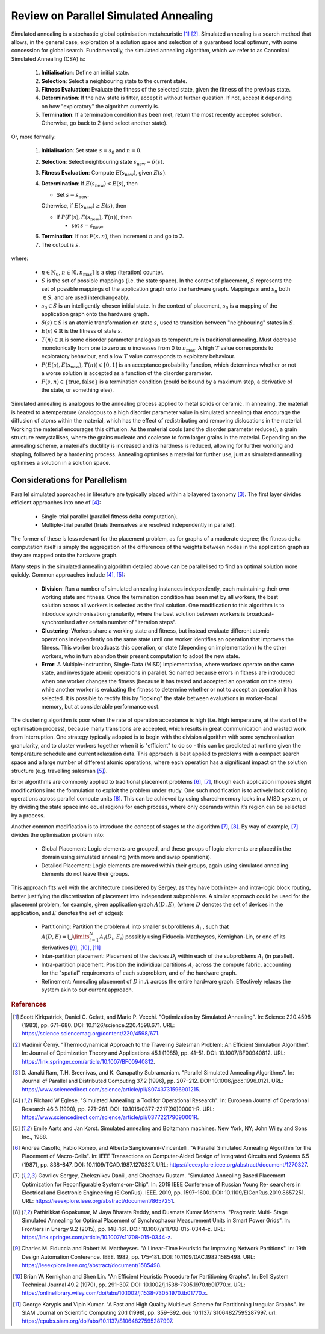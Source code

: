 Review on Parallel Simulated Annealing
======================================

Simulated annealing is a stochastic global optimisation metaheuristic [1]_
[2]_. Simulated annealing is a search method that allows, in the general case,
exploration of a solution space and selection of a guaranteed local optimum,
with some concession for global search. Fundamentally, the simulated annealing
algorithm, which we refer to as Canonical Simulated Annealing (CSA) is:

 1. **Initialisation**: Define an initial state.

 2. **Selection**: Select a neighbouring state to the current state.

 3. **Fitness Evaluation**: Evaluate the fitness of the selected state, given
    the fitness of the previous state.

 4. **Determination**: If the new state is fitter, accept it without further
    question. If not, accept it depending on how "exploratory" the algorithm
    currently is.

 5. **Termination**: If a termination condition has been met, return the most
    recently accepted solution. Otherwise, go back to 2 (and select another
    state).

Or, more formally:

 1. **Initialisation**: Set state :math:`s=s_0` and :math:`n=0`.

 2. **Selection**: Select neighbouring state
    :math:`s_{\mathrm{new}}=\delta(s)`.

 3. **Fitness Evaluation**: Compute :math:`E(s_{\mathrm{new}})`, given
    :math:`E(s)`.

 4. **Determination**: If :math:`E(s_{\mathrm{new}}) < E(s)`, then

    - Set :math:`s=s_{\mathrm{new}}`.

    Otherwise, if :math:`E(s_{\mathrm{new}})\geq E(s)`, then

    - If :math:`P(E(s),E(s_{\mathrm{new}}),T(n))`, then

      - set :math:`s=s_{\mathrm{new}}`.

 6. **Termination**: If not :math:`F(s,n)`, then increment :math:`n` and go
    to 2.

 7. The output is :math:`s`.

where:

 - :math:`n\in\mathbb{N}_0`, :math:`n\in[0,n_\mathrm{max}]` is a step
   (iteration) counter.

 - :math:`S` is the set of possible mappings (i.e. the state space). In the
   context of placement, :math:`S` represents the set of possible mappings of
   the application graph onto the hardware graph. Mappings :math:`s` and
   :math:`s_n` both :math:`\in S`, and are used interchangeably.

 - :math:`s_0\in S` is an intelligently-chosen initial state. In the context of
   placement, :math:`s_0` is a mapping of the application graph onto the
   hardware graph.

 - :math:`\delta(s)\in S` is an atomic transformation on state :math:`s`, used
   to transition between "neighbouring" states in :math:`S`.

 - :math:`E(s)\in\mathbb{R}` is the fitness of state :math:`s`.

 - :math:`T(n)\in\mathbb{R}` is some disorder parameter analogous to
   temperature in traditional annealing. Must decrease monotonically from one
   to zero as :math:`n` increases from 0 to :math:`n_\mathrm{max}`. A high
   :math:`T` value corresponds to exploratory behaviour, and a low :math:`T`
   value corresponds to exploitary behaviour.

 - :math:`P(E(s),E(s_{\mathrm{new}}),T(n))\in[0,1]` is an acceptance
   probability function, which determines whether or not a worse solution is
   accepted as a function of the disorder parameter.

 - :math:`F(s,n)\in\{\text{true},\text{false}\}` is a termination condition
   (could be bound by a maximum step, a derivative of the state, or something
   else).

Simulated annealing is analogous to the annealing process applied to metal
solids or ceramic. In annealing, the material is heated to a temperature
(analogous to a high disorder parameter value in simulated annealing) that
encourage the diffusion of atoms within the material, which has the effect of
redistributing and removing dislocations in the material. Working the material
encourages this diffusion. As the material cools (and the disorder parameter
reduces), a grain structure recrystallises, where the grains nucleate and
coalesce to form larger grains in the material. Depending on the annealing
scheme, a material's ductility is increased and its hardness is reduced,
allowing for further working and shaping, followed by a hardening
process. Annealing optimises a material for further use, just as simulated
annealing optimises a solution in a solution space.

Considerations for Parallelism
------------------------------

Parallel simulated approaches in literature are typically placed within a
bilayered taxonomy [3]_. The first layer divides efficient approaches into one
of [4]_:

 - Single-trial parallel (parallel fitness delta computation).

 - Multiple-trial parallel (trials themselves are resolved independently in
   parallel).

The former of these is less relevant for the placement problem, as for graphs
of a moderate degree; the fitness delta computation itself is simply the
aggregation of the differences of the weights between nodes in the application
graph as they are mapped onto the hardware graph.

Many steps in the simulated annealing algorithm detailed above can be
parallelised to find an optimal solution more quickly. Common approaches
include [4]_, [5]_:

 - **Division**: Run a number of simulated annealing instances independently,
   each maintaining their own working state and fitness. Once the termination
   condition has been met by all workers, the best solution across all workers
   is selected as the final solution. One modification to this algorithm is to
   introduce synchronisation granularity, where the best solution between
   workers is broadcast-synchronised after certain number of "iteration steps".

 - **Clustering**: Workers share a working state and fitness, but instead
   evaluate different atomic operations independently on the same state until
   one worker identifies an operation that improves the fitness. This worker
   broadcasts this operation, or state (depending on implementation) to the
   other workers, who in turn abandon their present computation to adopt the
   new state.

 - **Error**: A Multiple-Instruction, Single-Data (MISD) implementation, where
   workers operate on the same state, and investigate atomic operations in
   parallel. So named because errors in fitness are introduced when one worker
   changes the fitness (because it has tested and accepted an operation on the
   state) while another worker is evaluating the fitness to determine whether
   or not to accept an operation it has selected. It is possible to rectify
   this by "locking" the state between evaluations in worker-local memory, but
   at considerable performance cost.

The clustering algorithm is poor when the rate of operation acceptance is high
(i.e. high temperature, at the start of the optimisation process), because many
transitions are accepted, which results in great communication and wasted work
from interruption. One strategy typically adopted is to begin with the division
algorithm with some synchronisation granularity, and to cluster workers
together when it is "efficient" to do so - this can be predicted at runtime
given the temperature schedule and current relaxation data. This approach is
best applied to problems with a compact search space and a large number of
different atomic operations, where each operation has a significant impact on
the solution structure (e.g. travelling salesman [5]_).

Error algorithms are commonly applied to traditional placement problems [6]_,
[7]_, though each application imposes slight modifications into the formulation
to exploit the problem under study. One such modification is to actively lock
colliding operations across parallel compute units [8]_. This can be achieved by
using shared-memory locks in a MISD system, or by dividing the state space into
equal regions for each process, where only operands within it’s region can be
selected by a process.

Another common modification is to introduce the concept of stages to the
algorithm [7]_, [8]_. By way of example, [7]_ divides the optimisation
problem into:

 - Global Placement: Logic elements are grouped, and these groups of logic
   elements are placed in the domain using simulated annealing (with move and
   swap operations).

 - Detailed Placement: Logic elements are moved within their groups, again
   using simulated annealing.  Elements do not leave their groups.

This approach fits well with the architecture considered by Sergey, as they
have both inter- and intra-logic block routing, better justifying the
discretisation of placement into independent subproblems. A similar approach
could be used for the placement problem, for example, given application graph
:math:`A(D, E)`, (where :math:`D` denotes the set of devices in the
application, and :math:`E` denotes the set of edges):

 - Partitioning: Partition the problem :math:`A` into smaller subproblems
   :math:`A_i` , such that :math:`A(D,E)=\bigcup\limits_{i=1}^{N} A_i(D_i,E_i)`
   possibly using Fiduccia-Mattheyses, Kernighan-Lin, or one of its derivatives
   [9]_, [10]_, [11]_

 - Inter-partition placement: Placement of the devices :math:`D_i` within each
   of the subproblems :math:`A_i` (in parallel).

 - Intra-partition placement: Position the individiual partitions :math:`A_i`
   across the compute fabric, accounting for the "spatial" requirements of each
   subproblem, and of the hardware graph.

 - Refinement: Annealing placement of :math:`D` in :math:`A` across the entire
   hardware graph. Effectively relaxes the system akin to our current approach.

.. rubric:: References
.. [1] Scott Kirkpatrick, Daniel C. Gelatt, and Mario P. Vecchi. "Optimization
   by Simulated Annealing". In: Science 220.4598 (1983), pp. 671–680. DOI:
   10.1126/science.220.4598.671. URL:
   https://science.sciencemag.org/content/220/4598/671.
.. [2] Vladimı́r Černỳ. "Thermodynamical Approach to the Traveling Salesman
   Problem: An Efficient Simulation Algorithm". In: Journal of Optimization
   Theory and Applications 45.1 (1985), pp. 41–51. DOI:
   10.1007/BF00940812. URL:
   https://link.springer.com/article/10.1007/BF00940812.
.. [3] D. Janaki Ram, T.H. Sreenivas, and K. Ganapathy Subramaniam. "Parallel
   Simulated Annealing Algorithms". In: Journal of Parallel and Distributed
   Computing 37.2 (1996), pp. 207–212. DOI: 10.1006/jpdc.1996.0121. URL:
   https://www.sciencedirect.com/science/article/pii/S0743731596901215.
.. [4] Richard W Eglese. "Simulated Annealing: a Tool for Operational
   Research". In: European Journal of Operational Research 46.3 (1990),
   pp. 271–281. DOI: 10.1016/0377-2217(90)90001-R. URL:
   https://www.sciencedirect.com/science/article/pii/037722179090001R.
.. [5] Emile Aarts and Jan Korst. Simulated annealing and Boltzmann
   machines. New York, NY; John Wiley and Sons Inc., 1988.
.. [6] Andrea Casotto, Fabio Romeo, and Alberto Sangiovanni-Vincentelli. "A
   Parallel Simulated Annealing Algorithm for the Placement of
   Macro-Cells". In: IEEE Transactions on Computer-Aided Design of Integrated
   Circuits and Systems 6.5 (1987), pp. 838–847. DOI:
   10.1109/TCAD.1987.1270327. URL:
   https://ieeexplore.ieee.org/abstract/document/1270327.
.. [7] Gavrilov Sergey, Zheleznikov Daniil, and Chochaev Rustam. "Simulated
   Annealing Based Placement Optimization for Reconfigurable
   Systems-on-Chip". In: 2019 IEEE Conference of Russian Young Re- searchers in
   Electrical and Electronic Engineering (EIConRus). IEEE. 2019,
   pp. 1597–1600. DOI: 10.1109/EIConRus.2019.8657251. URL:
   https://ieeexplore.ieee.org/abstract/document/8657251.
.. [8] Pathirikkat Gopakumar, M Jaya Bharata Reddy, and Dusmata Kumar
   Mohanta. "Pragmatic Multi- Stage Simulated Annealing for Optimal Placement
   of Synchrophasor Measurement Units in Smart Power Grids". In: Frontiers in
   Energy 9.2 (2015), pp. 148–161. DOI: 10.1007/s11708-015-0344-z. URL:
   https://link.springer.com/article/10.1007/s11708-015-0344-z.
.. [9] Charles M. Fiduccia and Robert M. Mattheyses. "A Linear-Time Heuristic
   for Improving Network Partitions". In: 19th Design Automation
   Conference. IEEE. 1982, pp. 175–181. DOI: 10.1109/DAC.1982.1585498. URL:
   https://ieeexplore.ieee.org/abstract/document/1585498.
.. [10] Brian W. Kernighan and Shen Lin. "An Efficient Heuristic Procedure for
   Partitioning Graphs". In: Bell System Technical Journal 49.2 (1970),
   pp. 291–307. DOI: 10.1002/j.1538-7305.1970.tb01770.x. URL:
   https://onlinelibrary.wiley.com/doi/abs/10.1002/j.1538-7305.1970.tb01770.x.
.. [11] George Karypis and Vipin Kumar. "A Fast and High Quality Multilevel
   Scheme for Partitioning Irregular Graphs". In: SIAM Journal on Scientific
   Computing 20.1 (1998), pp. 359–392. doi: 10.1137/ S1064827595287997. url:
   https://epubs.siam.org/doi/abs/10.1137/S1064827595287997.
